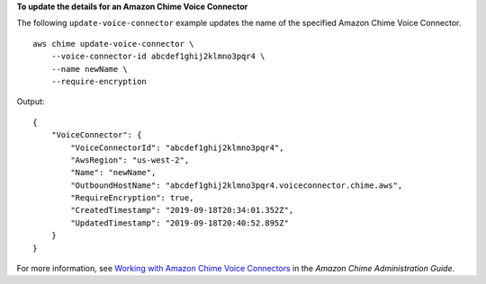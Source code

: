 **To update the details for an Amazon Chime Voice Connector**

The following ``update-voice-connector`` example updates the name of the specified Amazon Chime Voice Connector. ::

    aws chime update-voice-connector \
        --voice-connector-id abcdef1ghij2klmno3pqr4 \
        --name newName \
        --require-encryption

Output::

    {
        "VoiceConnector": {
            "VoiceConnectorId": "abcdef1ghij2klmno3pqr4",
            "AwsRegion": "us-west-2",
            "Name": "newName",
            "OutboundHostName": "abcdef1ghij2klmno3pqr4.voiceconnector.chime.aws",
            "RequireEncryption": true,
            "CreatedTimestamp": "2019-09-18T20:34:01.352Z",
            "UpdatedTimestamp": "2019-09-18T20:40:52.895Z"
        }
    }

For more information, see `Working with Amazon Chime Voice Connectors <https://docs.aws.amazon.com/chime/latest/ag/voice-connectors.html>`__ in the *Amazon Chime Administration Guide*.
